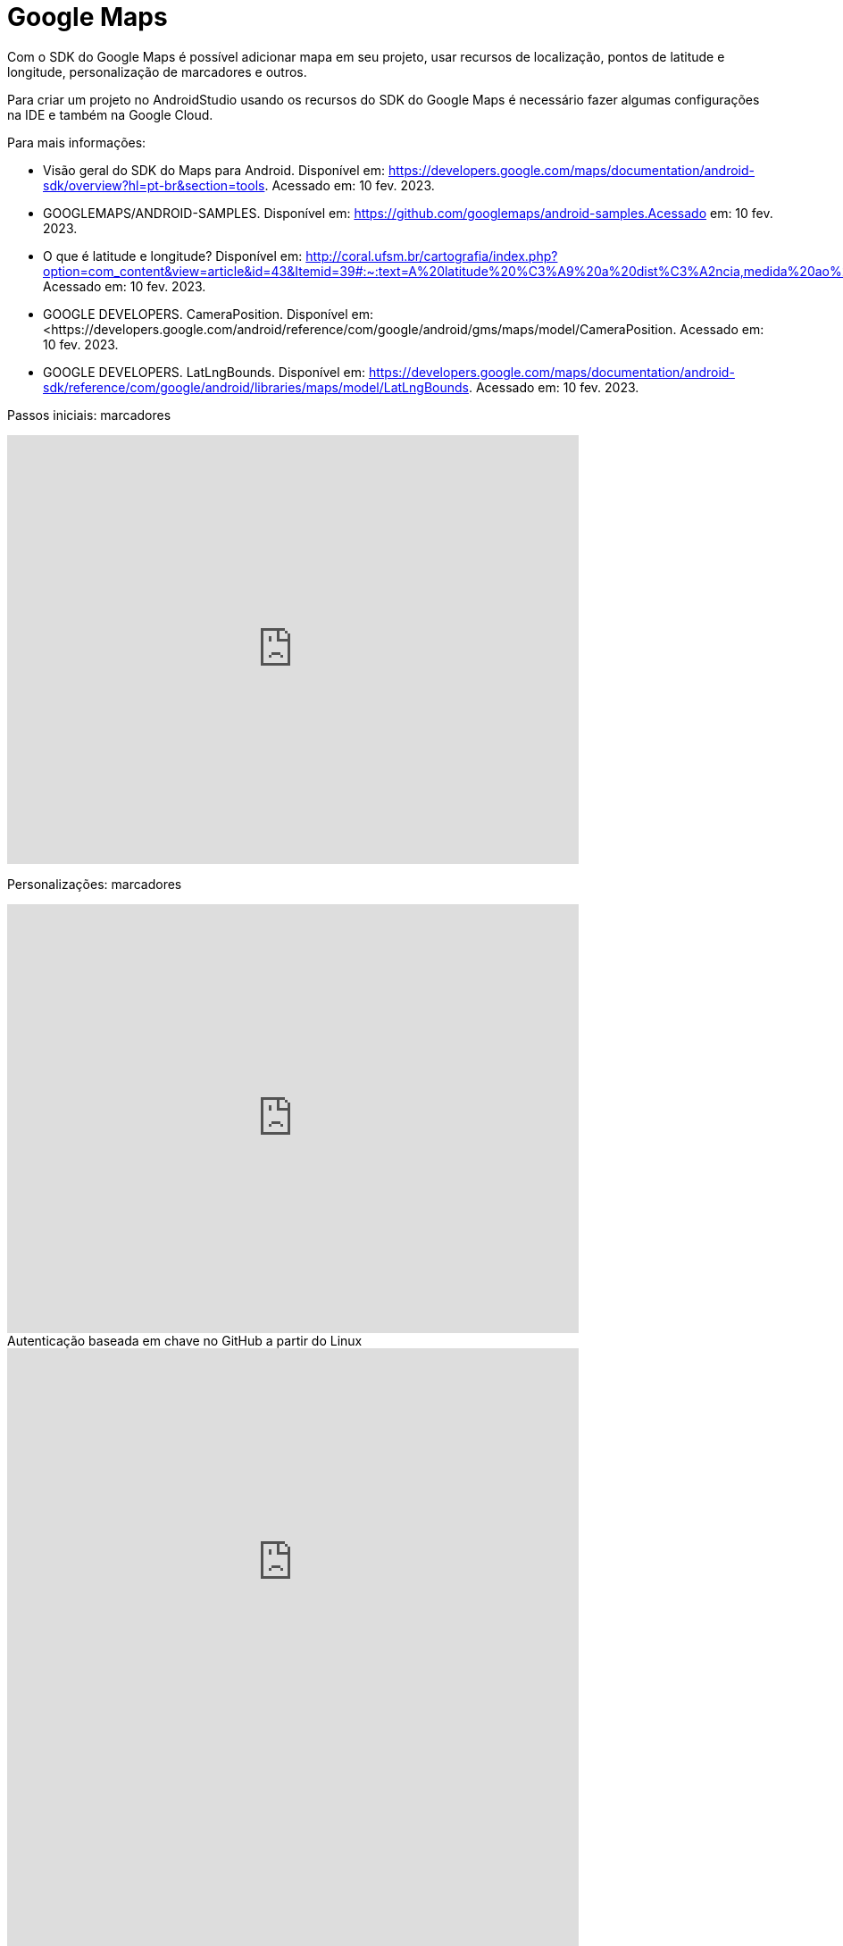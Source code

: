 //caminho padrão para imagens
:imagesdir: images
:figure-caption: Figura
:doctype: book

//gera apresentacao
//pode se baixar os arquivos e add no diretório
:revealjsdir: https://cdnjs.cloudflare.com/ajax/libs/reveal.js/3.8.0

//GERAR ARQUIVOS
//make slides
//make ebook

//Estilo do Sumário
:toc2: 
//após os : insere o texto que deseja ser visível
:toc-title: Sumário
:figure-caption: Figura
//numerar titulos
:numbered:
:source-highlighter: highlightjs
:icons: font
:chapter-label:
:doctype: book
:lang: pt-BR
//3+| mesclar linha tabela

= Google Maps

Com o SDK do Google Maps é possível adicionar mapa em seu projeto, usar recursos de localização, pontos de latitude e longitude, personalização de marcadores e outros.

Para criar um projeto no AndroidStudio usando os recursos do SDK do Google Maps é necessário fazer algumas configurações na IDE e também na Google Cloud.

Para mais informações:

- Visão geral do SDK do Maps para Android. Disponível em: https://developers.google.com/maps/documentation/android-sdk/overview?hl=pt-br&section=tools. Acessado em: 10 fev. 2023.
- GOOGLEMAPS/ANDROID-SAMPLES. Disponível em: https://github.com/googlemaps/android-samples.Acessado em: 10 fev. 2023.
- O que é latitude e longitude? Disponível em: http://coral.ufsm.br/cartografia/index.php?option=com_content&view=article&id=43&Itemid=39#:~:text=A%20latitude%20%C3%A9%20a%20dist%C3%A2ncia,medida%20ao%20longo%20do%20Equador. Acessado em: 10 fev. 2023.
- GOOGLE DEVELOPERS. CameraPosition. Disponível em: <https://developers.google.com/android/reference/com/google/android/gms/maps/model/CameraPosition. Acessado em: 10 fev. 2023.
- GOOGLE DEVELOPERS. LatLngBounds. Disponível em: https://developers.google.com/maps/documentation/android-sdk/reference/com/google/android/libraries/maps/model/LatLngBounds. Acessado em: 10 fev. 2023.

Passos iniciais: marcadores

video::l3bw8Senjmg[youtube, width=640, height=480]
endif::[]

Personalizações: marcadores

video::FFm9NmSfjw0[youtube, width=640, height=480]
endif::[]

.Autenticação baseada em chave no GitHub a partir do Linux
video::j7lX9ff9rC8[youtube, width=640, height=480]
endif::[]

video::v_vQvUifMm0[youtube,width=640,height=480]

